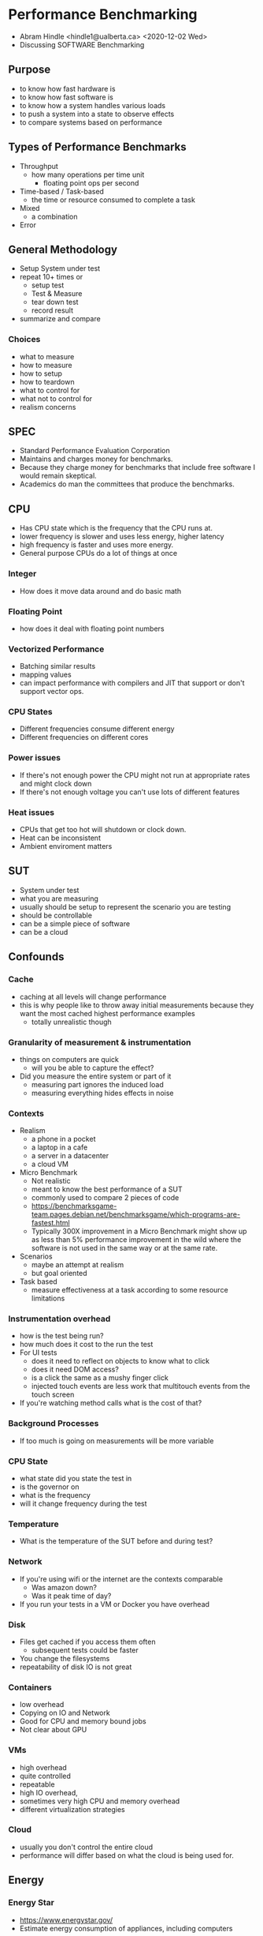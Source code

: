 * Performance Benchmarking
  - Abram Hindle <hindle1@ualberta.ca> <2020-12-02 Wed>
  - Discussing SOFTWARE Benchmarking
** Purpose
   - to know how fast hardware is
   - to know how fast software is
   - to know how a system handles various loads
   - to push a system into a state to observe effects
   - to compare systems based on performance
** Types of Performance Benchmarks
   - Throughput
     - how many operations per time unit
       - floating point ops per second
   - Time-based / Task-based
     - the time or resource consumed to complete a task
   - Mixed
     - a combination
   - Error
** General Methodology
   - Setup System under test
   - repeat 10+ times or
     - setup test
     - Test & Measure
     - tear down test
     - record result
   - summarize and compare
*** Choices
    - what to measure
    - how to measure
    - how to setup
    - how to teardown
    - what to control for
    - what not to control for
    - realism concerns
** SPEC
   - Standard Performance Evaluation Corporation
   - Maintains and charges money for benchmarks.
   - Because they charge money for benchmarks that include free
     software I would remain skeptical.
   - Academics do man the committees that produce the benchmarks.
** CPU
   - Has CPU state which is the frequency that the CPU runs at.
   - lower frequency is slower and uses less energy, higher latency
   - high frequency is faster and uses more energy.
   - General purpose CPUs do a lot of things at once
*** Integer
    - How does it move data around and do basic math
*** Floating Point
    - how does it deal with floating point numbers
*** Vectorized Performance
    - Batching similar results
    - mapping values
    - can impact performance with compilers and JIT that support or don't support vector ops.
*** CPU States
    - Different frequencies consume different energy
    - Different frequencies on different cores    
*** Power issues
    - If there's not enough power the CPU might not run at appropriate rates and might clock down
    - If there's not enough voltage you can't use lots of different features
*** Heat issues
    - CPUs that get too hot will shutdown or clock down.
    - Heat can be inconsistent
    - Ambient enviroment matters
** SUT
   - System under test
   - what you are measuring
   - usually should be setup to represent the scenario you are testing
   - should be controllable
   - can be a simple piece of software
   - can be a cloud
** Confounds
*** Cache
    - caching at all levels will change performance
    - this is why people like to throw away initial measurements
      because they want the most cached highest performance examples
      - totally unrealistic though
*** Granularity of measurement & instrumentation
    - things on computers are quick
      - will you be able to capture the effect?
    - Did you measure the entire system or part of it
      - measuring part ignores the induced load
      - measuring everything hides effects in noise
*** Contexts
    - Realism
      - a phone in a pocket
      - a laptop in a cafe
      - a server in a datacenter
      - a cloud VM
    - Micro Benchmark
      - Not realistic
      - meant to know the best performance of a SUT
      - commonly used to compare 2 pieces of code
      - https://benchmarksgame-team.pages.debian.net/benchmarksgame/which-programs-are-fastest.html
      - Typically 300X improvement in a Micro Benchmark might show up
        as less than 5% performance improvement in the wild where the
        software is not used in the same way or at the same rate.
    - Scenarios
      - maybe an attempt at realism
      - but goal oriented
    - Task based
      - measure effectiveness at a task according to some resource limitations
*** Instrumentation overhead
    - how is the test being run? 
    - how much does it cost to the run the test
    - For UI tests
      - does it need to reflect on objects to know what to click
      - does it need DOM access?
      - is a click the same as a mushy finger click
      - injected touch events are less work that multitouch events from the touch screen
    - If you're watching method calls what is the cost of that?
*** Background Processes
    - If too much is going on measurements will be more variable
*** CPU State   
    - what state did you state the test in
    - is the governor on
    - what is the frequency
    - will it change frequency during the test
*** Temperature
    - What is the temperature of the SUT before and during test?
*** Network
    - If you're using wifi or the internet are the contexts comparable
      - Was amazon down?
      - Was it peak time of day?
    - If you run your tests in a VM or Docker you have overhead
*** Disk
    - Files get cached if you access them often
      - subsequent tests could be faster
    - You change the filesystems
    - repeatability of disk IO is not great
*** Containers
    - low overhead 
    - Copying on IO and Network
    - Good for CPU and memory bound jobs
    - Not clear about GPU
*** VMs
    - high overhead
    - quite controlled
    - repeatable
    - high IO overhead,
    - sometimes very high CPU and memory overhead
    - different virtualization strategies 
*** Cloud
    - usually you don't control the entire cloud
    - performance will differ based on what the cloud is being used for.
** Energy
*** Energy Star
    - https://www.energystar.gov/
    - Estimate energy consumption of appliances, including computers
*** SpecPower
    - Costs money. 3k
    - http://www.spec.org/power_ssj2008/
    - Methodology: http://www.spec.org/power/docs/SPEC-Power_and_Performance_Methodology.pdf
    - High workload benchmark primarily meant for servers.
    - Very server oriented
    - Ignores idle
    - Measures idle only as a baseline
    - Guidelines for power and temperature measure http://www.spec.org/power/docs/SPEC-Power_Measurement_Setup_Guide.pdf
*** ENERGISE
   - The Perils of Energy Mining: Measure a Bunch, Compare just Once
     https://softwareprocess.es/pubs/hindle2016D4SE-energymining.pdf
   - Environment -- prepare a stable testbed for energy measurement.
   - N-versions -- run a test across more than 1 version of the software.
   - Energy or power -- do we care about total energy consumed of a task or the per second
     cost of running a service?
   - Repeat -- 1 run is not enough, we need to run our tests multiple times to address
     background noise.
   - Granularity -- what level of measurement, how often, and what level of invasiveness
     of instrumentation?
   - Idle -- how do applications and service react with no load: is energy being wasted?
   - Statistics -- repeat measures call for summary statistics and comparing distributions.
   - Exceptions -- errors happen, how do we address with them or notice them?
*** GreenUp
   - SpeedUp measures for green software comparison
   - Paper:
     Abdulsalam S, Zong Z, Gu Q, Qiu M. Using the Greenup, Powerup, and
     Speedup metrics to evaluate software energy efficiency. In2015 Sixth
     International Green and Sustainable Computing Conference (IGSC) 2015
     Dec 14 (pp. 1-8). IEEE.
     - https://greensoft.cs.txstate.edu/wp-content/uploads/2018/05/Greenup_Powerup_Speedup.pdf
** Microbenchmarking
*** Python
    - timeit
    - cProfile
    - SnakeViz https://jiffyclub.github.io/snakeviz/
*** Java
    - JMH
    - https://openjdk.java.net/projects/code-tools/jmh/
      - Tutorial https://www.baeldung.com/java-microbenchmark-harness
** Evaluation
   - Evaluation of benchmarking is annoying
   - Reporting is typically done in a relative fashion and that is annoying because we can't see the measurements.
*** Reporting
    - Report the distribution (quartiles)
    - Use box plots! Or violin plots.
    - Provide absolute measurements
      - then provide relative measurements
        - such as speedup
    - Don't report ONLY means. Means aren't meaningful for many time based experiments.
      - Geometric mean is a lot safer
        - "How not to lie with Statistics: The Correct Way to Summarize Benchmark Results", Philip J. Fleming and John J. Wallace
          - http://ece.uprm.edu/~nayda/Courses/Icom5047F06/Papers/paper4.pdf
          - They argue you can't use MEAN on normalized results, you should use geometric mean.
            - They don't discuss median.
            - They do say: "However, it should be made clear that any measure of the mean value of data is misleading when there is
      - Geometric mean is the product of your N measurements taken to the Nth root.
        - e.g., 1,2,3 is (1*2*3)^1/3 = 1.8
large variance."
    - Provide details of the system including hardware
      - include dates
      - include versions of software
    - Report number of trials
    - COV is often used to compare variance
      - standard deviation / mean
      - it's a normalized variance
    - Some people report on the best results.
      - This baloney and deceptive. Don't do it.
      - There are some scenarios where this would matter but most cases this is dangerous.
    - You can use speedup but it's not very sound and makes assumptions that the mean is meaningful.
      - The Speedup-Test: A Statistical Methodology for Program Speedup Analysis and Computation Sid Touati, Julien Worms, Sébastien Briais
        - https://hal.inria.fr/hal-00764454/document/
    - Effect sizes such as Cliff's Delta can be used to show that
      there is a difference and it has an effect.
*** Comparison
    - Use confidence intervals of the difference.
      - You should be comparing 10+ versus 10+ runs so get the 95%
        confidence interval of the difference! You can just boostrap
        it.
    - Use statistical tests to compare distributions
      - T-Test for normally distribution data
      - Wilcoxon / Mann-Whitney for not normal data.
    - Use paired tests when you are measuring/comparing a treatment of a test.
      - e.g., gcc -O2 versus gcc -O3
      - Wilcoxon signed rank test
      - The tests can estimate confidence intervals as well
    - When comparing rates/ratios consider if you can match the results as a poisson.
      - Consider the Exact Poisson tests with Matching Confidence Intervals
        - https://www.rdocumentation.org/packages/exactci/versions/1.3-3/topics/poisson.exact
      - Or Comparison of Poisson rates
    - When doing factor analysis consider:
      - Kruskall Wallace to determine if the factors matter
        - then pairwise (not paired) Wilcoxons or pairwise confidence intervals
*** If it is PASS/FAIL
    - use statistics for Beurnolli Trials
    - Like Two Proportions test.
    - Or if it is multicategorical X^2.
** Conferences:
   - ICPE - Performance Engineering
   - USENIX - has many performance parts to it
** References
   - The Perils of Energy Mining: Measure a Bunch, Compare just Once
     https://softwareprocess.es/pubs/hindle2016D4SE-energymining.pdf
   - SpecPOWER
    - http://www.spec.org/power_ssj2008/
   - EnergyStar
    - https://www.energystar.gov/
   - Wikipedia Benchmarks
     https://en.wikipedia.org/wiki/Benchmark_(computing)#Common_benchmarks
   - FLOSS Benchmarks
      https://en.wikipedia.org/wiki/Benchmark_(computing)#Open_source_benchmarks
   - Small Guide to Software Benchmarking by Markus Püschel
     - https://users.ece.cmu.edu/~pueschel/teaching/guides/guide-benchmarking.pdf
   - Benchmarking in Software Engineering by Alessandro Garcia 2013
     - http://www.inf.puc-rio.br/~inf2921/2013_2/docs/aulas/INF2921_aula6.pdf
   - "How not to lie with Statistics: The Correct Way to Summarize Benchmark Results", Philip J. Fleming and John J. Wallace 1986
     - http://ece.uprm.edu/~nayda/Courses/Icom5047F06/Papers/paper4.pdf
